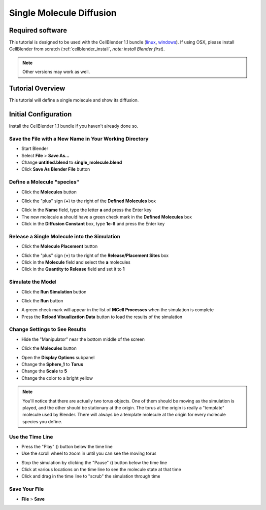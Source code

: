 .. _single_molecule_diffusion: 

*********************************************************
Single Molecule Diffusion
*********************************************************

Required software
=================

This tutorial is designed to be used with the CellBlender 1.1 bundle (linux_,
windows_). If using OSX, please install CellBlender from scratch
(:ref:`cellblender_install`, *note: install Blender first*).

.. _linux: http://mcell.org/download/files/cellblender1.1_bundle_linux.zip
.. _osx: http://mcell.org/download/files/cellblender1.1_bundle_osx.zip
.. _windows: http://mcell.org/download/files/cellblender1.1_bundle_windows.zip

.. note:: Other versions may work as well.


Tutorial Overview
=================

This tutorial will define a single molecule and show its diffusion.

Initial Configuration
=====================

Install the CellBlender 1.1 bundle if you haven't already done so.

Save the File with a New Name in Your Working Directory
---------------------------------------------------------------

* Start Blender
* Select **File** > **Save As...**
* Change **untitled.blend** to **single_molecule.blend**
* Click **Save As Blender File** button

Define a Molecule "species"
-----------------------------------

* Click the **Molecules** button

.. image:: ./images/single_molecule/molecules.png

* Click the "plus" sign (**+**) to the right of the **Defined Molecules** box

.. image:: ./images/single_molecule/define_molecule.png

* Click in the **Name** field, type the letter **a** and press the Enter key
* The new molecule **a** should have a green check mark in the **Defined Molecules** box
* Click in the **Diffusion Constant** box, type **1e-6** and press the Enter key

.. image:: ./images/single_molecule/define_molecule2.png

Release a Single Molecule into the Simulation
-----------------------------------------------------

* Click the **Molecule Placement** button

.. image:: ./images/single_molecule/molecule_placement.png

* Click the "plus" sign (**+**) to the right of the **Release/Placement Sites** box
* Click in the **Molecule** field and select the **a** molecules
* Click in the **Quantity to Release** field and set it to **1**

.. image:: ./images/single_molecule/release_one.png

Simulate the Model
--------------------------

* Click the **Run Simulation** button

.. image:: ./images/single_molecule/run_sim_button.png

* Click the **Run** button

.. image:: ./images/single_molecule/run_sim.png

* A green check mark will appear in the list of **MCell Processes** when the
  simulation is complete
* Press the **Reload Visualization Data** button to load the results of the
  simulation

.. image:: ./images/single_molecule/reload_viz_data.png

Change Settings to See Results
--------------------------------------

* Hide the "Manipulator" near the bottom middle of the screen

.. image:: ./images/single_molecule/manipulater_location.png

.. image:: ./images/single_molecule/hide_manipulator.png

* Click the **Molecules** button

.. image:: ./images/single_molecule/molecules.png

* Open the **Display Options** subpanel
* Change the **Sphere_1** to **Torus**
* Change the **Scale** to **5**
* Change the color to a bright yellow

.. image:: ./images/single_molecule/display_options.png

.. note:: You'll notice that there are actually two torus objects. One of them
   should be moving as the simulation is played, and the other should be
   stationary at the origin.  The torus at the origin is really a "template"
   molecule used by Blender. There will always be a template molecule at the
   origin for every molecule species you define.

Use the Time Line
-------------------------

.. image:: ./images/single_molecule/timeline.png

* Press the "Play" (|play|) button below the time line
* Use the scroll wheel to zoom in until you can see the moving torus

.. image:: ./images/single_molecule/single_diffusing_molec.png

* Stop the simulation by clicking the "Pause" (|pause|) button below the time
  line
* Click at various locations on the time line to see the molecule state at that
  time
* Click and drag in the time line to "scrub" the simulation through time

.. |pause| image:: ./images/single_molecule/pause.png
.. |play| image:: ./images/single_molecule/play.png

Save Your File
-------------------------

* **File** > **Save**
